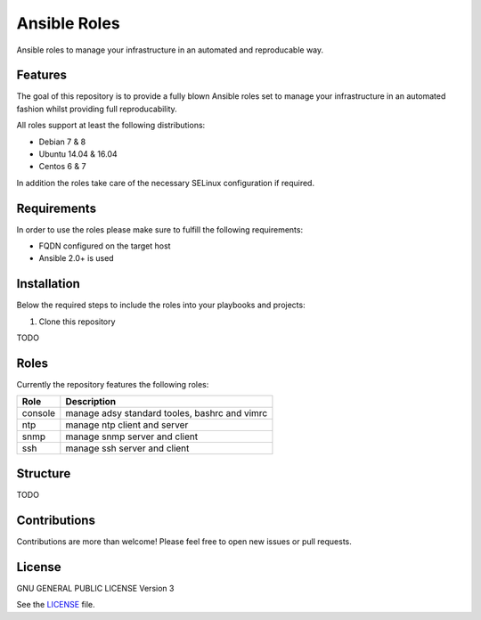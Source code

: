 =============
Ansible Roles
=============

Ansible roles to manage your infrastructure in an automated and reproducable
way.


Features
========
The goal of this repository is to provide a fully blown Ansible roles set to
manage your infrastructure in an automated fashion whilst providing full
reproducability.

All roles support at least the following distributions:

* Debian 7 & 8
* Ubuntu 14.04 & 16.04
* Centos 6 & 7

In addition the roles take care of the necessary SELinux configuration if
required.


Requirements
============
In order to use the roles please make sure to fulfill the following
requirements:

* FQDN configured on the target host
* Ansible 2.0+ is used


Installation
============
Below the required steps to include the roles into your playbooks and projects:

1. Clone this repository

TODO


Roles
=====
Currently the repository features the following roles:

+---------+-----------------------------------------------+
| Role    | Description                                   |
+=========+===============================================+
| console | manage adsy standard tooles, bashrc and vimrc |
+---------+-----------------------------------------------+
| ntp     | manage ntp client and server                  |
+---------+-----------------------------------------------+
| snmp    | manage snmp server and client                 |
+---------+-----------------------------------------------+
| ssh     | manage ssh server and client                  |
+---------+-----------------------------------------------+


Structure
=========

TODO


Contributions
=============
Contributions are more than welcome! Please feel free to open new issues or
pull requests.


License
=======
GNU GENERAL PUBLIC LICENSE Version 3

See the `LICENSE`_ file.

.. _LICENSE: LICENSE
